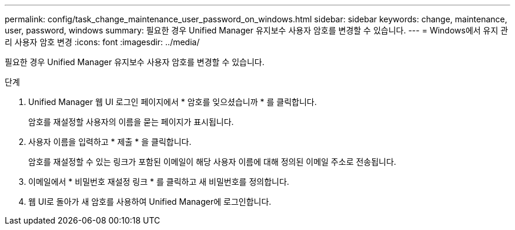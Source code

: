 ---
permalink: config/task_change_maintenance_user_password_on_windows.html 
sidebar: sidebar 
keywords: change, maintenance, user, password, windows 
summary: 필요한 경우 Unified Manager 유지보수 사용자 암호를 변경할 수 있습니다. 
---
= Windows에서 유지 관리 사용자 암호 변경
:icons: font
:imagesdir: ../media/


[role="lead"]
필요한 경우 Unified Manager 유지보수 사용자 암호를 변경할 수 있습니다.

.단계
. Unified Manager 웹 UI 로그인 페이지에서 * 암호를 잊으셨습니까 * 를 클릭합니다.
+
암호를 재설정할 사용자의 이름을 묻는 페이지가 표시됩니다.

. 사용자 이름을 입력하고 * 제출 * 을 클릭합니다.
+
암호를 재설정할 수 있는 링크가 포함된 이메일이 해당 사용자 이름에 대해 정의된 이메일 주소로 전송됩니다.

. 이메일에서 * 비밀번호 재설정 링크 * 를 클릭하고 새 비밀번호를 정의합니다.
. 웹 UI로 돌아가 새 암호를 사용하여 Unified Manager에 로그인합니다.

